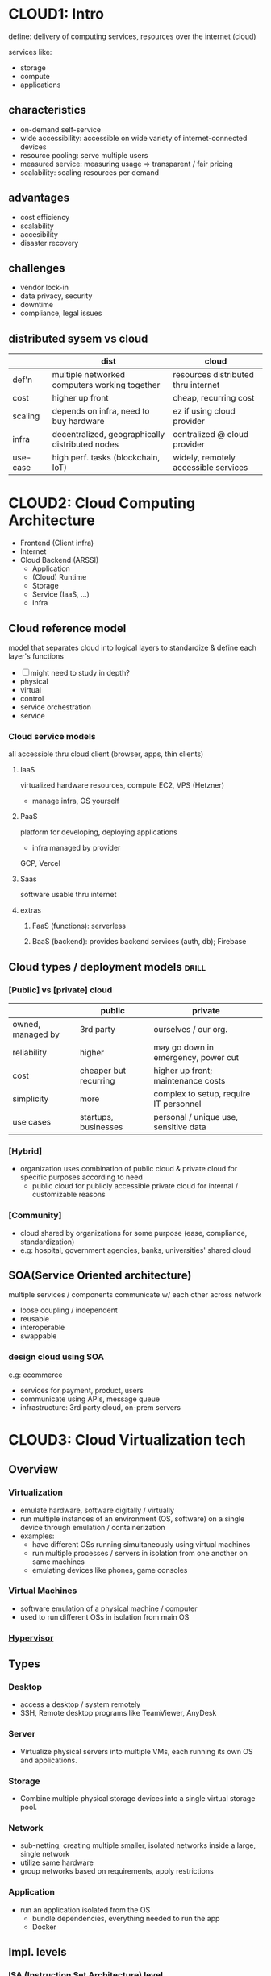 * CLOUD1: Intro 
define: delivery of computing services, resources over the internet (cloud)

services like:
- storage
- compute
- applications
** characteristics
- on-demand self-service
- wide accessibility: accessible on wide variety of internet-connected devices
- resource pooling: serve multiple users
- measured service: measuring usage => transparent / fair pricing
- scalability: scaling resources per demand
** advantages
- cost efficiency
- scalability
- accesibility
- disaster recovery

** challenges
- vendor lock-in
- data privacy, security
- downtime
- compliance, legal issues

** distributed sysem vs cloud
|          | dist                                            | cloud                                |
|----------+-------------------------------------------------+--------------------------------------|
| def'n    | multiple networked computers working together   | resources distributed thru internet  |
| cost     | higher up front                                 | cheap, recurring cost                |
| scaling  | depends on infra, need to buy hardware          | ez if using cloud provider           |
| infra    | decentralized, geographically distributed nodes | centralized @ cloud provider         |
| use-case | high perf. tasks (blockchain, IoT)              | widely, remotely accessible services |

* CLOUD2: Cloud Computing Architecture
- Frontend (Client infra)
- Internet
- Cloud Backend (ARSSI)
  + Application
  + (Cloud) Runtime
  + Storage
  + Service (IaaS, ...)
  + Infra
** Cloud reference model
# like OSI
model that separates cloud into logical layers
to standardize & define each layer's functions 

- [ ] might need to study in depth?
- physical
- virtual
- control
- service orchestration
- service
*** Cloud service models
all accessible thru cloud client (browser, apps, thin clients)
**** IaaS
virtualized hardware resources, compute
EC2, VPS (Hetzner)
- manage infra, OS yourself
**** PaaS
platform for developing, deploying applications 
- infra managed by provider
GCP, Vercel
**** Saas
software usable thru internet
**** extras
***** FaaS (functions): serverless
***** BaaS (backend): provides backend services (auth, db); Firebase
** Cloud types / deployment models :drill:
SCHEDULED: <2025-03-26 Wed>
:PROPERTIES:
:ID:       6769c8b3-daf5-4ea6-886e-e344f025d04d
:DRILL_LAST_INTERVAL: 3.86
:DRILL_REPEATS_SINCE_FAIL: 2
:DRILL_TOTAL_REPEATS: 1
:DRILL_FAILURE_COUNT: 0
:DRILL_AVERAGE_QUALITY: 3.0
:DRILL_EASE: 2.36
:DRILL_LAST_QUALITY: 3
:DRILL_LAST_REVIEWED: [Y-03-22 Sat 09:%]
:END:
#
*** [Public] vs [private] cloud
|                   | public                | private                                |
|-------------------+-----------------------+----------------------------------------|
| owned, managed by | 3rd party             | ourselves / our org.                   |
| reliability       | higher                | may go down in emergency, power cut    |
| cost              | cheaper but recurring | higher up front; maintenance costs     |
| simplicity        | more                  | complex to setup, require IT personnel |
| use cases         | startups, businesses  | personal / unique use, sensitive data  |

*** [Hybrid]
- organization uses combination of public cloud & private cloud
  for specific purposes according to need
  + public cloud for publicly accessible
    private cloud for internal / customizable reasons

*** [Community]
- cloud shared by organizations for some purpose (ease, compliance, standardization)
- e.g: hospital, government agencies, banks, universities' shared cloud

** SOA(Service Oriented architecture)
multiple services / components communicate w/ each other across network
- loose coupling / independent
- reusable
- interoperable
- swappable
*** design cloud using SOA
e.g: ecommerce
- services for payment, product, users
- communicate using APIs, message queue
- infrastructure: 3rd party cloud, on-prem servers

* CLOUD3: Cloud Virtualization tech
** Overview
*** *Virtualization*
- emulate hardware, software digitally / virtually
- run multiple instances of an environment (OS, software)
  on a single device through emulation / containerization
- examples:
  * have different OSs running simultaneously using virtual machines
  * run multiple processes / servers in isolation from one another on same machines
  * emulating devices like phones, game consoles 

*** Virtual Machines
- software emulation of a physical machine / computer
- used to run different OSs in isolation from main OS

*** [[id:a0b6819e-e93e-4b27-84f3-b8dd7a52248e][Hypervisor]]

** Types
*** Desktop
- access a desktop / system remotely
- SSH, Remote desktop programs like TeamViewer, AnyDesk
*** Server
- Virtualize physical servers into multiple VMs,
  each running its own OS and applications.
*** Storage
- Combine multiple physical storage devices into
  a single virtual storage pool.
*** Network
- sub-netting; creating multiple smaller, isolated networks
  inside a large, single network
- utilize same hardware
- group networks based on requirements,
  apply restrictions
*** Application
- run an application isolated from the OS
  + bundle dependencies, everything needed to run the app
  + Docker
** Impl. levels 
*** ISA (Instruction Set Architecture) level
# remember intel 8085 from microprocessors
- emulate one processor / machine's instruction set on another
- allows executing machine code instructions of older / different architectures
- e.g: Apple Rosetta for translating x86 instructions to ARM (not necessarily ISA but meh)

*** Hardware level
type 1 hypervisors

*** OS level 
type 2 hypervisors

*** Library level
- applications often make API calls to specific libraries
- these libraries can be simulated / translated
- e.g: Wine for translating windows APIs to POSIX ones

*** User Application level
- applications are run in an isolated, sandbox environment
- e.g: CLR (.NET), JVM (java) for running applications in their specific VM
  + allow cross-platform support, "write once, run anywhere"
    
** Benefits
- full utilization of hardware resources' capacity
- simplified installation / setup
  + e.g: simpler to run different OS on virtual machine, 
    compared to installing locally, allocating partition, managing deps
- isolation 
  + prevent conflicts such as different processes requiring different dependency versions
  + security
- reduced costs, compared to using separate device for each instance
- reduce downtime by using backup servers when one is down?
  
** Server / cloud virtualization (resource pooling)
- cloud / hosting providers provide services to multiple users,
  then run all users' instances on single machine
  using isolated VMs
  + e.g: Data centers, AWS EC2, Vercel
** Hypervisor 
:PROPERTIES:
:ID:       a0b6819e-e93e-4b27-84f3-b8dd7a52248e
:END:
# aka hypervisor management software
- software for creating, running, managing virtual machines
- intermediary between hardware & VMs
- allocates computing resources to VMs

- type 1: run on bare-metal (directly on top of hardware)
  + Proxmox, KVM (linux kernel module for high-performance virtualization)

- type 2: run on top of host OS
  + VirtualBox, GNOME Boxes

*** full virtualization
- hypervisor emulates hardware to let guest OS run / work normally
- Hyper-V, KVM w/o VirtIO

*** para virtualization
- guest OS unmodified to interact w/ hypervisor, bare-metal; better perf 
  + OS must be modifiable to work w/ para (Linux, FreeBSD)
- Xen, KVM w/ VirtIO

** Virutal infra. requirements
*** Hardware
- can generally be scaled vertically (adding more resources to single machine)

- high performance, durable CPU, RAM, storage
- RAID for redundancy, reliability
- high-speed, high-traffic networking
- backup systems / nodes
*** Software
- hypervisors, host OS optimized for server
- monitoring
- firewall
- backup
* CLOUD4: MapReduce
- mechanism for processing large datasets across multiple nodes

Map: data processing; loop for all data
Reduce: Aggregation; calculate something using all processed data

- e.g: AWS EMR, Google DataProc,
** advantages
- fault tolerance: auto recovery
- scalability
- cost effective
- speed: due to parallel processing
** applications
- analyzing server logs to detect threats
- recommendation systems
- data analysis, warehousing
- text sentiment analysis
- e.g: counting errors in dataset of words
  + Map: split data into words, check errors
  + Shuffle: grouping (based on similarity, identifiers)
  + Reduce: sum errors
* CLOUD5: Cloud Security
** measures
- firewall
- encryption
- MFA
- IAM, whitelist, blocklist (IPs, domains)
- IDS, monitoring
- logging
- regular audits, vulnerability scanning
** threats / challenges
- DDoS
- data breach, hack
- insecure APIs, applications
- downtime
- compliance
- data loss

** Identity Management 
mechanisms for managing users, authorization, roles
** Access Control
mechanisms for managing access permissions 
*** RBAC (role based)
*** ABAC (attribute based)
user attributes (department)
resource attributes (confidential)
*** MAC (Mandatory)
strict; enforced by sysadmin based on clearance levels
** Encryption techniques
*** Symmetric 
- same key for encryption / decryption
- AES (Advanced Encrytion Standard)
*** Asymmetric
- public to encrypt, private to decrypt
- RSA
*** Hashing
- calculate hash value using data to verify integrity
- sha-256 checksum
*** End to End Encryption
- data encryped at rest; encrypted data sent, decrypted @ other end
- minimizes risk in case of network interception
*** Hybrid
- combines AES & RSA
- used by SSL / TLS in web-based connections
* CLOUD6
** Aneka (theory only in syllabus)
[[http://www.manjrasoft.com/aneka_architecture.html][architecture]]
** Google AppEngine
** Scientific applications
- data storing, warehousing for research
- data analysis of large dataset
- simulations
- predictions (weather)
- high performance computing
- astrononmy
- genomics (DNA analysis) AWS Genomics
* AWS
** Computing
*** EC2
virtual servers, basically VPS
*** ELB (Elastic Load Balancing)
*** Lambda 
serverless computing
** Storage
*** Glacier (low cost archival, backup)
*** S3 (simple storage service)
scalable storage for files, backups, static sites
bucket: logical container
** Database
*** RDS (relational database service)
managed sql databases
*** DynamDB (noSQL)
** Networking
*** Route 53
*** VPC
isolated network?
*** CloudFront
CDN; fast, nearby content distribution
*** Direct Connect
** IAM (Identity & Access Management)
- manage access to AWS resources for users, groups, roles
* LAB
# aws services are pay as you go i.e. costs increase as instances run for longer
** 1: [[https://aws.amazon.com/s3/][AWS S3]] (Simple Storage Service)
:PROPERTIES:
:ID:       fd132363-5995-4226-a7c8-d9d82f36c1d0
:END:
# do these only if interested / time?
[[https://awsacademy.instructure.com/courses/41218/modules][AWS intro course]]
[[https://www.coursera.org/learn/aws-cloud-technical-essentials?specialization=aws-cloud-solutions-architect][Coursera course]]
- storage (in "buckets")
*** steps
- search for s3
- create new bucket
- set config options
- freely add data, files
** 2: EC2 (Elastic Compute Cloud)
- AWS service that allows users to rent virtual machine
  to run their own computer applications
- Amazon Machine Image (AMI) 
  used to create VM instance
*** Steps
- go to aws dashboard
- search for ec2
- go to create instance
- configure instance
  + selecting OS, instance type (nano t2, supercomputer, different configs of hardware, OS), location
** SaaS: Figma
** <2024-12-14 Sat>
*** Aneka
*** VPC
- VPC provided by multiple providers (AWS, Google, ...)

[[https://www.youtube.com/watch?v=7_NNlnH7sAg&pp=ygUSdGlueSB0ZWNobmljYWwgdnBj][video: short intro]]
[[https://www.youtube.com/watch?v=43tIX7901Gs][video: how to setup vpc]]

[[https://docs.aws.amazon.com/vpc/latest/userguide/vpn-connections.html]]
** questions imp. for lab exam
# not sure about aws stuff
- s3
- ec2
- VPC public
- virtualization using virtual box
** Cloud Computing Lab (make reports using these)
- Desktop virtualization
  - Download and install VMware
  - Install Ubuntu

- Create account on AWS and configure EC2 computing on AWS.

- Configure S3 storage bucket and upload a simple text file.

- Configure IAM policy.

- Create VPC (Virtual Private Computing on AWS).

- Visit any cloud computing service provider or data center and prepare a report about it.

